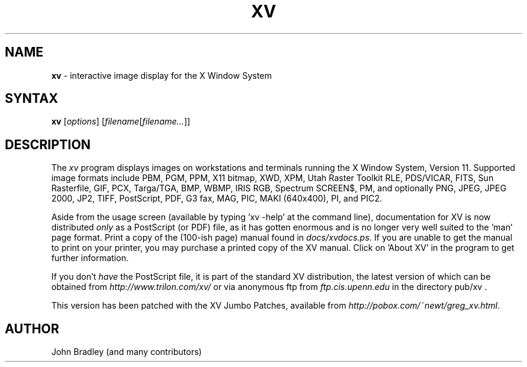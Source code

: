 .TH XV 1 "22 April 2007" "Rev. 3.10a-jumboFix+Enh"
.SH NAME
\fBxv\fP \- interactive image display for the X Window System
.SH SYNTAX
.B xv
.RI [ options ]
.RI [ filename [ filename... ]]
.SH DESCRIPTION
The
.I xv
program displays images on workstations and terminals running the X Window
System, Version 11.  Supported image formats include
PBM, PGM, PPM, X11 bitmap, XWD, XPM, Utah Raster Toolkit RLE, PDS/VICAR,
FITS, Sun Rasterfile, GIF, PCX, Targa/TGA, BMP, WBMP, IRIS RGB, Spectrum
SCREEN$, PM, and optionally PNG, JPEG, JPEG 2000, JP2, TIFF, PostScript,
PDF, G3 fax, MAG, PIC, MAKI (640x400), PI, and PIC2.
.LP
Aside from the usage screen (available by typing 'xv \-help' at the command
line), documentation for XV is now distributed
.I only
as a PostScript (or PDF) file, as it has gotten enormous
and is no longer very well suited to the 'man' page format.
Print a copy of the (100-ish page) manual found in
.IR docs/xvdocs.ps .
If you are unable to get the manual to print on your printer,
you may purchase a printed copy of the XV manual.  Click on 'About XV' in
the program to get further information.
.PP
If you don't 
.I have
the PostScript file, it is part of the standard XV distribution, the
latest version of which can be obtained from
.IR http://www.trilon.com/xv/
or via anonymous ftp from 
.IR ftp.cis.upenn.edu
in the directory pub/xv .
.PP
This version has been patched with the XV Jumbo Patches, available from
.IR http://pobox.com/~newt/greg_xv.html .
.PP
.SH AUTHOR
John Bradley (and many contributors)
